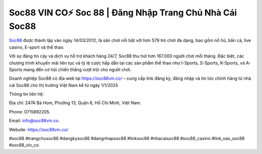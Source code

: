 Soc88 VIN CO⚡️ Soc 88 | Đăng Nhập Trang Chủ Nhà Cái Soc88
===================================

`Soc88 <https://soc88vin.co/>`_ được thành lập vào ngày 14/03/2012, là sân chơi nổi bật với hơn 579 trò chơi đa dạng, bao gồm nổ hũ, bắn cá, live casino, E-sport và thể thao. 

Với sự đáng tin cậy và dịch vụ hỗ trợ khách hàng 24/7, Soc88 thu hút hơn 167.000 người chơi mỗi tháng. Đặc biệt, các chương trình khuyến mãi liên tục và tỷ lệ cược hấp dẫn tại các sản phẩm thể thao như I-Sports, S-Sports, K-Sports, và A-Sports mang đến cơ hội chiến thắng vượt trội cho người chơi.

Doanh nghiệp Soc88 có địa web tại https://soc88vin.co/ – cung cấp link đăng ký, đăng nhập và tin tức chính hãng từ nhà cái Soc88 cho thị trường Việt Nam kể từ ngày 1/1/2025

Thông tin liên hệ: 

Địa chỉ: 247A Bà Hom, Phường 13, Quận 6, Hồ Chí Minh, Việt Nam. 

Phone: 0715892205. 

Email: info@soc88vin.co. 

Website: https://soc88vin.co/ 

#soc88 #trangchusoc88 #dangkysoc88 #dangnhapsoc88 #linksoc88 #nhacaisoc88 #soc88_casino #link_vao_soc88 #soc88_vin_co
